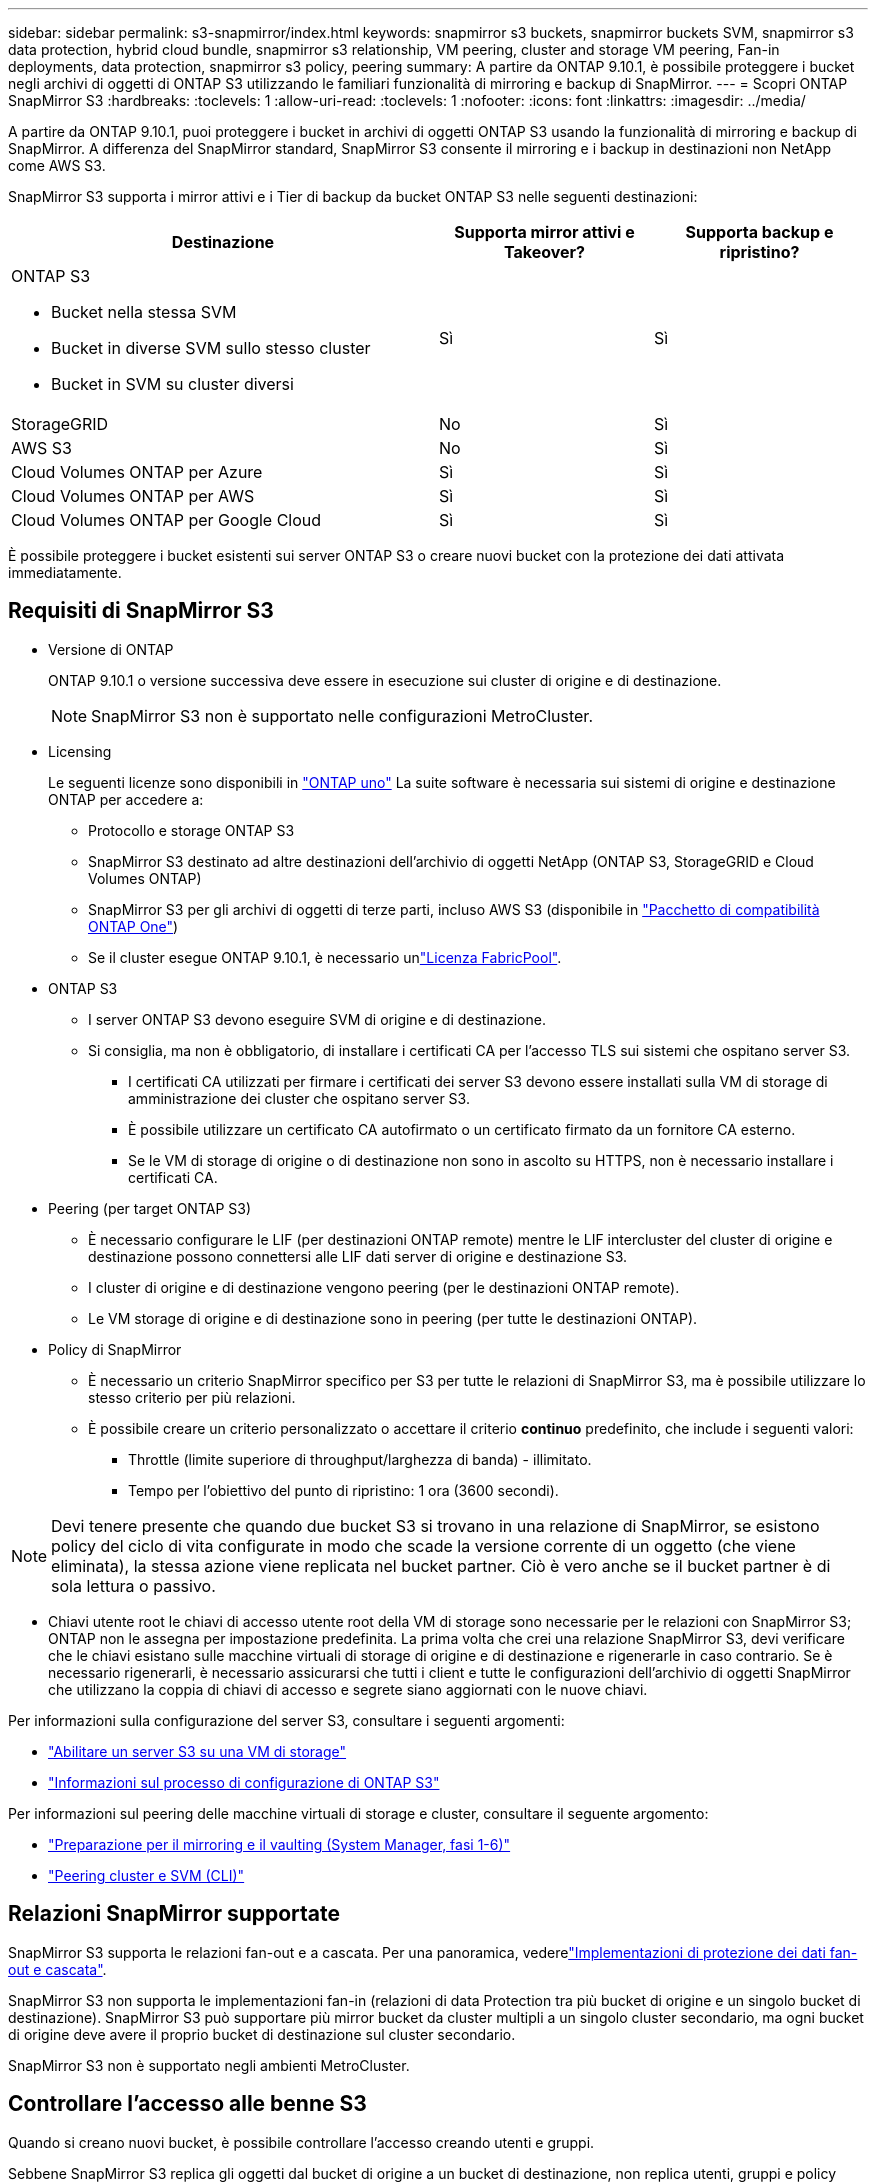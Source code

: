 ---
sidebar: sidebar 
permalink: s3-snapmirror/index.html 
keywords: snapmirror s3 buckets, snapmirror buckets SVM, snapmirror s3 data protection, hybrid cloud bundle, snapmirror s3 relationship, VM peering, cluster and storage VM peering, Fan-in deployments, data protection, snapmirror s3 policy, peering 
summary: A partire da ONTAP 9.10.1, è possibile proteggere i bucket negli archivi di oggetti di ONTAP S3 utilizzando le familiari funzionalità di mirroring e backup di SnapMirror. 
---
= Scopri ONTAP SnapMirror S3
:hardbreaks:
:toclevels: 1
:allow-uri-read: 
:toclevels: 1
:nofooter: 
:icons: font
:linkattrs: 
:imagesdir: ../media/


[role="lead"]
A partire da ONTAP 9.10.1, puoi proteggere i bucket in archivi di oggetti ONTAP S3 usando la funzionalità di mirroring e backup di SnapMirror. A differenza del SnapMirror standard, SnapMirror S3 consente il mirroring e i backup in destinazioni non NetApp come AWS S3.

SnapMirror S3 supporta i mirror attivi e i Tier di backup da bucket ONTAP S3 nelle seguenti destinazioni:

[cols="50,25,25"]
|===
| Destinazione | Supporta mirror attivi e Takeover? | Supporta backup e ripristino? 


 a| 
ONTAP S3

* Bucket nella stessa SVM
* Bucket in diverse SVM sullo stesso cluster
* Bucket in SVM su cluster diversi

| Sì | Sì 


| StorageGRID | No | Sì 


| AWS S3 | No | Sì 


| Cloud Volumes ONTAP per Azure | Sì | Sì 


| Cloud Volumes ONTAP per AWS | Sì | Sì 


| Cloud Volumes ONTAP per Google Cloud | Sì | Sì 
|===
È possibile proteggere i bucket esistenti sui server ONTAP S3 o creare nuovi bucket con la protezione dei dati attivata immediatamente.



== Requisiti di SnapMirror S3

* Versione di ONTAP
+
ONTAP 9.10.1 o versione successiva deve essere in esecuzione sui cluster di origine e di destinazione.

+

NOTE: SnapMirror S3 non è supportato nelle configurazioni MetroCluster.

* Licensing
+
Le seguenti licenze sono disponibili in link:../system-admin/manage-licenses-concept.html["ONTAP uno"] La suite software è necessaria sui sistemi di origine e destinazione ONTAP per accedere a:

+
** Protocollo e storage ONTAP S3
** SnapMirror S3 destinato ad altre destinazioni dell'archivio di oggetti NetApp (ONTAP S3, StorageGRID e Cloud Volumes ONTAP)
** SnapMirror S3 per gli archivi di oggetti di terze parti, incluso AWS S3 (disponibile in link:../data-protection/install-snapmirror-cloud-license-task.html["Pacchetto di compatibilità ONTAP One"])
** Se il cluster esegue ONTAP 9.10.1, è necessario unlink:../fabricpool/install-license-aws-azure-ibm-task.html["Licenza FabricPool"].


* ONTAP S3
+
** I server ONTAP S3 devono eseguire SVM di origine e di destinazione.
** Si consiglia, ma non è obbligatorio, di installare i certificati CA per l'accesso TLS sui sistemi che ospitano server S3.
+
*** I certificati CA utilizzati per firmare i certificati dei server S3 devono essere installati sulla VM di storage di amministrazione dei cluster che ospitano server S3.
*** È possibile utilizzare un certificato CA autofirmato o un certificato firmato da un fornitore CA esterno.
*** Se le VM di storage di origine o di destinazione non sono in ascolto su HTTPS, non è necessario installare i certificati CA.




* Peering (per target ONTAP S3)
+
** È necessario configurare le LIF (per destinazioni ONTAP remote) mentre le LIF intercluster del cluster di origine e destinazione possono connettersi alle LIF dati server di origine e destinazione S3.
** I cluster di origine e di destinazione vengono peering (per le destinazioni ONTAP remote).
** Le VM storage di origine e di destinazione sono in peering (per tutte le destinazioni ONTAP).


* Policy di SnapMirror
+
** È necessario un criterio SnapMirror specifico per S3 per tutte le relazioni di SnapMirror S3, ma è possibile utilizzare lo stesso criterio per più relazioni.
** È possibile creare un criterio personalizzato o accettare il criterio *continuo* predefinito, che include i seguenti valori:
+
*** Throttle (limite superiore di throughput/larghezza di banda) - illimitato.
*** Tempo per l'obiettivo del punto di ripristino: 1 ora (3600 secondi).







NOTE: Devi tenere presente che quando due bucket S3 si trovano in una relazione di SnapMirror, se esistono policy del ciclo di vita configurate in modo che scade la versione corrente di un oggetto (che viene eliminata), la stessa azione viene replicata nel bucket partner. Ciò è vero anche se il bucket partner è di sola lettura o passivo.

* Chiavi utente root le chiavi di accesso utente root della VM di storage sono necessarie per le relazioni con SnapMirror S3; ONTAP non le assegna per impostazione predefinita. La prima volta che crei una relazione SnapMirror S3, devi verificare che le chiavi esistano sulle macchine virtuali di storage di origine e di destinazione e rigenerarle in caso contrario. Se è necessario rigenerarli, è necessario assicurarsi che tutti i client e tutte le configurazioni dell'archivio di oggetti SnapMirror che utilizzano la coppia di chiavi di accesso e segrete siano aggiornati con le nuove chiavi.


Per informazioni sulla configurazione del server S3, consultare i seguenti argomenti:

* link:../task_object_provision_enable_s3_server.html["Abilitare un server S3 su una VM di storage"]
* link:../s3-config/index.html["Informazioni sul processo di configurazione di ONTAP S3"]


Per informazioni sul peering delle macchine virtuali di storage e cluster, consultare il seguente argomento:

* link:../task_dp_prepare_mirror.html["Preparazione per il mirroring e il vaulting (System Manager, fasi 1-6)"]
* link:../peering/index.html["Peering cluster e SVM (CLI)"]




== Relazioni SnapMirror supportate

SnapMirror S3 supporta le relazioni fan-out e a cascata. Per una panoramica, vederelink:../data-protection/supported-deployment-config-concept.html["Implementazioni di protezione dei dati fan-out e cascata"].

SnapMirror S3 non supporta le implementazioni fan-in (relazioni di data Protection tra più bucket di origine e un singolo bucket di destinazione). SnapMirror S3 può supportare più mirror bucket da cluster multipli a un singolo cluster secondario, ma ogni bucket di origine deve avere il proprio bucket di destinazione sul cluster secondario.

SnapMirror S3 non è supportato negli ambienti MetroCluster.



== Controllare l'accesso alle benne S3

Quando si creano nuovi bucket, è possibile controllare l'accesso creando utenti e gruppi.

Sebbene SnapMirror S3 replica gli oggetti dal bucket di origine a un bucket di destinazione, non replica utenti, gruppi e policy dall'archivio di oggetti di origine all'archivio di oggetti di destinazione.

Gli utenti, le policy di gruppo, le autorizzazioni e componenti simili devono essere configurati nell'archivio di oggetti di destinazione in modo che i client possano accedere al bucket di destinazione durante un evento di failover.

Gli utenti di origine e destinazione possono utilizzare le stesse chiavi di accesso e segrete, a condizione che le chiavi di origine vengano fornite manualmente quando l'utente viene creato nel cluster di destinazione. Ad esempio:

[listing]
----
vserver object-store-server user create -vserver svm1 -user user1 -access-key "20-characters" -secret-key "40-characters"
----
Per ulteriori informazioni, consulta i seguenti argomenti:

* link:../task_object_provision_add_s3_users_groups.html["Aggiunta di utenti e gruppi S3 (System Manager)"]
* link:../s3-config/create-s3-user-task.html["Creazione di un utente S3 (CLI)"]
* link:../s3-config/create-modify-groups-task.html["Creare o modificare gruppi S3 (CLI)"]




== Utilizzare blocco oggetti S3 e versione con SnapMirror S3

È possibile utilizzare SnapMirror S3 su bucket ONTAP abilitati per blocco oggetti e versione, con alcune considerazioni:

* Per replicare un bucket di origine con blocco oggetti attivato, anche il bucket di destinazione deve avere blocco oggetti attivato. Inoltre, sia l'origine che la destinazione devono avere la versione abilitata. In questo modo si evitano problemi di mirroring delle eliminazioni nel bucket di destinazione quando entrambi i bucket hanno policy di conservazione predefinite diverse.
* S3 SnapMirror non replicherà le versioni storiche degli oggetti. Viene replicata solo la versione corrente di un oggetto.


Quando gli oggetti bloccati vengono replicati in un bucket di destinazione, mantengono il tempo di conservazione originale. Se gli oggetti sbloccati vengono replicati, essi adotteranno il periodo di conservazione predefinito del bucket di destinazione. Ad esempio:

* Il bucket A ha un periodo di conservazione predefinito di 30 giorni e il bucket B ha un periodo di conservazione predefinito di 60 giorni. Gli oggetti replicati dal bucket A al bucket B manterranno il periodo di conservazione di 30 giorni, anche se è inferiore al periodo di conservazione predefinito del bucket B.
* Il bucket A non ha un periodo di conservazione predefinito e il bucket B ha un periodo di conservazione predefinito di 60 giorni. Quando gli oggetti sbloccati vengono replicati dal bucket A al bucket B, essi adotteranno il periodo di conservazione di 60 giorni. Se un oggetto viene bloccato manualmente nel bucket A, manterrà il periodo di conservazione originale quando viene replicato nel bucket B.
* Il bucket A ha un periodo di conservazione predefinito di 30 giorni e il bucket B non ha un periodo di conservazione predefinito. Gli oggetti replicati dal bucket A al bucket B manterranno il periodo di conservazione di 30 giorni.

